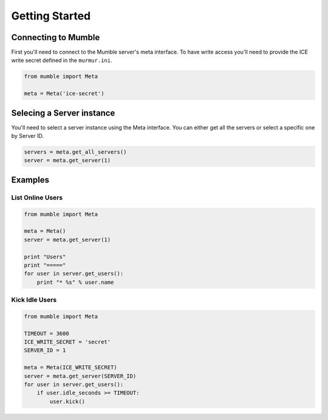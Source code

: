 ===============
Getting Started
===============

Connecting to Mumble
====================

First you'll need to connect to the Mumble server's meta interface. To have write access you'll need to provide the ICE write secret defined in the ``murmur.ini``.

.. code-block:: python

    from mumble import Meta

    meta = Meta('ice-secret')

Selecing a Server instance
==========================

You'll need to select a server instance using the Meta interface. You can either get all the servers or select a specific one by Server ID.

.. code-block:: python

    servers = meta.get_all_servers()
    server = meta.get_server(1)

Examples
========

List Online Users
-----------------

.. code-block:: python

    from mumble import Meta

    meta = Meta()
    server = meta.get_server(1)

    print "Users"
    print "====="
    for user in server.get_users():
        print "* %s" % user.name


Kick Idle Users
---------------

.. code-block:: python

    from mumble import Meta
    
    TIMEOUT = 3600
    ICE_WRITE_SECRET = 'secret'
    SERVER_ID = 1
    
    meta = Meta(ICE_WRITE_SECRET)
    server = meta.get_server(SERVER_ID)
    for user in server.get_users():
        if user.idle_seconds >= TIMEOUT:
            user.kick()
    
